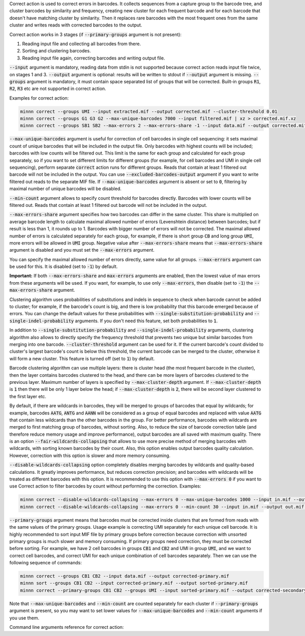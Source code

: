 Correct action is used to correct errors in barcodes. It collects sequences from a capture group to the barcode tree,
and cluster barcodes by similarity and frequency, creating new cluster for each frequent barcode and for each
barcode that doesn't have matching cluster by similarity. Then it replaces rare barcodes with the most frequent ones
from the same cluster and writes reads with corrected barcodes to the output.

Correct action works in 3 stages (if :code:`--primary-groups` argument is not present):

1. Reading input file and collecting all barcodes from there.
2. Sorting and clustering barcodes.
3. Reading input file again, correcting barcodes and writing output file.

:code:`--input` argument is mandatory, reading data from stdin is not supported because correct action reads input
file twice, on stages 1 and 3. :code:`--output` argument is optional: results will be written to stdout if
:code:`--output` argument is missing. :code:`--groups` argument is mandatory, it must contain space separated list
of groups that will be corrected. Built-in groups :code:`R1`, :code:`R2`, :code:`R3` etc are not supported in correct
action.

Examples for correct action:

.. code-block:: text

   minnn correct --groups UMI --input extracted.mif --output corrected.mif --cluster-threshold 0.01
   minnn correct --groups G1 G3 G2 --max-unique-barcodes 7000 --input filtered.mif | xz > corrected.mif.xz
   minnn correct --groups SB1 SB2 --max-errors 2 --max-errors-share -1 --input data.mif --output corrected.mif

:code:`--max-unique-barcodes` argument is useful for correction of cell barcodes in single cell sequencing: it sets
maximal count of unique barcodes that will be included in the output file. Only barcodes with highest counts will be
included; barcodes with low counts will be filtered out. This limit is the same for each group and calculated for each
group separately, so if you want to set different limits for different groups (for example, for cell barcodes and UMI
in single cell sequencing), perform separate :code:`correct` action runs for different groups. Reads that contain at
least 1 filtered out barcode will not be included in the output. You can use :code:`--excluded-barcodes-output`
argument if you want to write filtered out reads to the separate MIF file. If :code:`--max-unique-barcodes` argument
is absent or set to :code:`0`, filtering by maximal number of unique barcodes will be disabled.

:code:`--min-count` argument allows to specify count threshold for barcodes directly. Barcodes with lower counts will
be filtered out. Reads that contain at least 1 filtered out barcode will not be included in the output.

:code:`--max-errors-share` argument specifies how two barcodes can differ in the same cluster. This share is multiplied
on average barcode length to calculate maximal allowed number of errors (Levenshtein distance) between barcodes;
but if result is less than 1, it rounds up to 1. Barcodes with bigger number of errors will not be corrected.
The maximal allowed number of errors is calculated separately for each group, for example, if there is short
group :code:`CB` and long group :code:`UMI`, more errors will be allowed in :code:`UMI` group. Negative value
after :code:`--max-errors-share` means that :code:`--max-errors-share` argument is disabled and you must set the
:code:`--max-errors` argument.

You can specify the maximal allowed number of errors directly, same value for all groups. :code:`--max-errors`
argument can be used for this. It is disabled (set to :code:`-1`) by default.

**Important:** If both :code:`--max-errors-share` and :code:`max-errors` arguments are enabled, then the lowest value
of max errors from these arguments will be used. If you want, for example, to use only :code:`--max-errors`, then
disable (set to :code:`-1`) the :code:`--max-errors-share` argument.

Clustering algorithm uses probabilities of substitutions and indels in sequence to check when barcode cannot be
added to cluster; for example, if the barcode's count is big, and there is low probability that this barcode emerged
because of errors. You can change the default values for these probabilities with
:code:`--single-substitution-probability` and :code:`--single-indel-probability` arguments. If you don't need
this feature, set both probabilities to :code:`1`.

In addition to :code:`--single-substitution-probability` and :code:`--single-indel-probability` arguments, clustering
algorithm also allows to directly specify the frequency threshold that prevents two unique but similar barcodes from
merging into one barcode. :code:`--cluster-threshold` argument can be used for it. If the current barcode's count
divided to cluster's largest barcode's count is below this threshold, the current barcode can be merged to the cluster,
otherwise it will form a new cluster. This feature is turned off (set to :code:`1`) by default.

Barcode clustering algorithm can use multiple layers: there is cluster head (the most frequent barcode in the
cluster), then the layer contains barcodes clustered to the head, and there can be more layers of barcodes clustered
to the previous layer. Maximum number of layers is specified by :code:`--max-cluster-depth` argument. If
:code:`--max-cluster-depth` is :code:`1` then there will be only 1 layer below the head; if
:code:`--max-cluster-depth` is :code:`2`, there will be second layer clustered to the first layer etc.

By default, if there are wildcards in barcodes, they will be merged to groups of barcodes that equal by wildcards;
for example, barcodes :code:`AATG`, :code:`ANTG` and :code:`AANN` will be considered as a group of equal barcodes and
replaced with value :code:`AATG` that contain less wildcards than the other barcodes in the group. For better
performance, barcodes with wildcards are merged to first matching group of barcodes, without sorting. Also, to reduce
the size of barcode correction table (and therefore reduce memory usage and improve performance), output barcodes are
all saved with maximum quality. There is an option :code:`--fair-wildcards-collapsing` that allows to use more precise
method of merging barcodes with wildcards, with sorting known barcodes by their count. Also, this option enables
output barcodes quality calculation. However, correction with this option is slower and more memory consuming.

:code:`--disable-wildcards-collapsing` option completely disables merging barcodes by wildcards and quality-based
calculations. It greatly improves performance, but reduces correction precision; and barcodes with wildcards will be
treated as different barcodes with this option. It is recommended to use this option with :code:`--max-errors 0` if you
want to use Correct action to filter barcodes by count without performing the correction. Examples:

.. code-block:: text

   minnn correct --disable-wildcards-collapsing --max-errors 0 --max-unique-barcodes 1000 --input in.mif --output out.mif --groups UMI
   minnn correct --disable-wildcards-collapsing --max-errors 0 --min-count 30 --input in.mif --output out.mif --groups G1 G2

:code:`--primary-groups` argument means that barcodes must be corrected inside clusters that are formed from reads with
the same values of the primary groups. Usage example is correcting UMI separately for each unique cell barcode. It is
highly recommended to sort input MIF file by primary groups before correction because correction with unsorted primary
groups is much slower and memory consuming. If primary groups need correction, they must be corrected before sorting.
For example, we have 2 cell barcodes in groups :code:`CB1` and :code:`CB2` and UMI in group :code:`UMI`, and we want
to correct cell barcodes, and correct UMI for each unique combination of cell barcodes separately. Then we can use the
following sequence of commands:

.. code-block:: text

   minnn correct --groups CB1 CB2 --input data.mif --output corrected-primary.mif
   minnn sort --groups CB1 CB2 --input corrected-primary.mif --output sorted-primary.mif
   minnn correct --primary-groups CB1 CB2 --groups UMI --input sorted-primary.mif --output corrected-secondary.mif

Note that :code:`--max-unique-barcodes` and :code:`--min-count` are counted separately for each cluster if
:code:`--primary-groups` argument is present, so you may want to set lower values for :code:`--max-unique-barcodes` and
:code:`--min-count` arguments if you use them.

Command line arguments reference for correct action:
